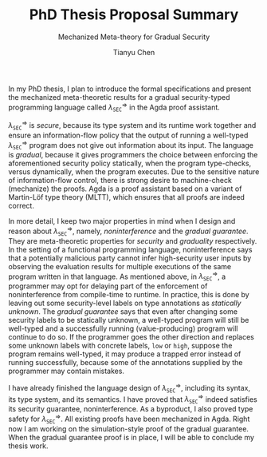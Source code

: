 #+TITLE: PhD Thesis Proposal Summary
#+SUBTITLE: Mechanized Meta-theory for Gradual Security
#+OPTIONS: toc:nil
#+AUTHOR: Tianyu Chen
#+LATEX_CLASS_OPTIONS: [10pt]
#+LATEX_HEADER: \usepackage{libertine}
#+LATEX_HEADER: \usepackage{inconsolata}

#+MACRO: surface $\lambda_{\mathtt{SEC}}^\star$
#+MACRO: surface $\lambda_{\mathtt{SEC}}^\Rightarrow$

In my PhD thesis, I plan to introduce the formal specifications and
present the mechanized meta-theoretic results for a gradual security-typed
programming language called {{{surface}}} in the Agda proof assistant.

{{{surface}}} is /secure/, because its type system and its runtime work
together and ensure an information-flow policy that the output of running
a well-typed {{{surface}}} program does not give out information about its input.
The language is /gradual/, because it gives programmers the choice
between enforcing the aforementioned security policy statically,
when the program type-checks, versus dynamically, when the program
executes. Due to the sensitive nature of information-flow control,
there is strong desire to machine-check (mechanize) the proofs.
Agda is a proof assistant based on a variant of Martin-Löf type theory
(MLTT), which ensures that all proofs are indeed correct.

In more detail, I keep two major properties in mind when I design
and reason about {{{surface}}}, namely, /noninterference/ and
the /gradual guarantee/. They are meta-theoretic properties for
/security/ and /graduality/ respectively. In the setting of a
functional programming language, noninterference says that a potentially
malicious party cannot infer high-security user inputs by
observing the evaluation results for multiple executions
of the same program written in that language. As mentioned above,
in {{{surface}}}, a programmer may opt for delaying part of
the enforcement of noninterference from compile-time to runtime.
In practice, this is done by leaving out some security-level labels on
type annotations as /statically unknown/.
The /gradual guarantee/ says that even after changing some security labels
to be statically unknown, a well-typed program will still be well-typed
and a successfully running (value-producing) program will continue to do so.
If the programmer goes the other direction and replaces some unknown
labels with concrete labels, ~low~ or ~high~, suppose the program remains
well-typed, it may produce a trapped error instead of running successfully,
because some of the annotations supplied by the programmer may contain
mistakes.

I have already finished the language design of {{{surface}}}, including its
syntax, its type system, and its semantics. I have proved that {{{surface}}}
indeed satisfies its security guarantee, noninterference. As a byproduct,
I also proved type safety for {{{surface}}}. All existing proofs have been
mechanized in Agda. Right now I am working on the simulation-style proof of
the gradual guarantee. When the gradual guarantee proof is in place,
I will be able to conclude my thesis work.
